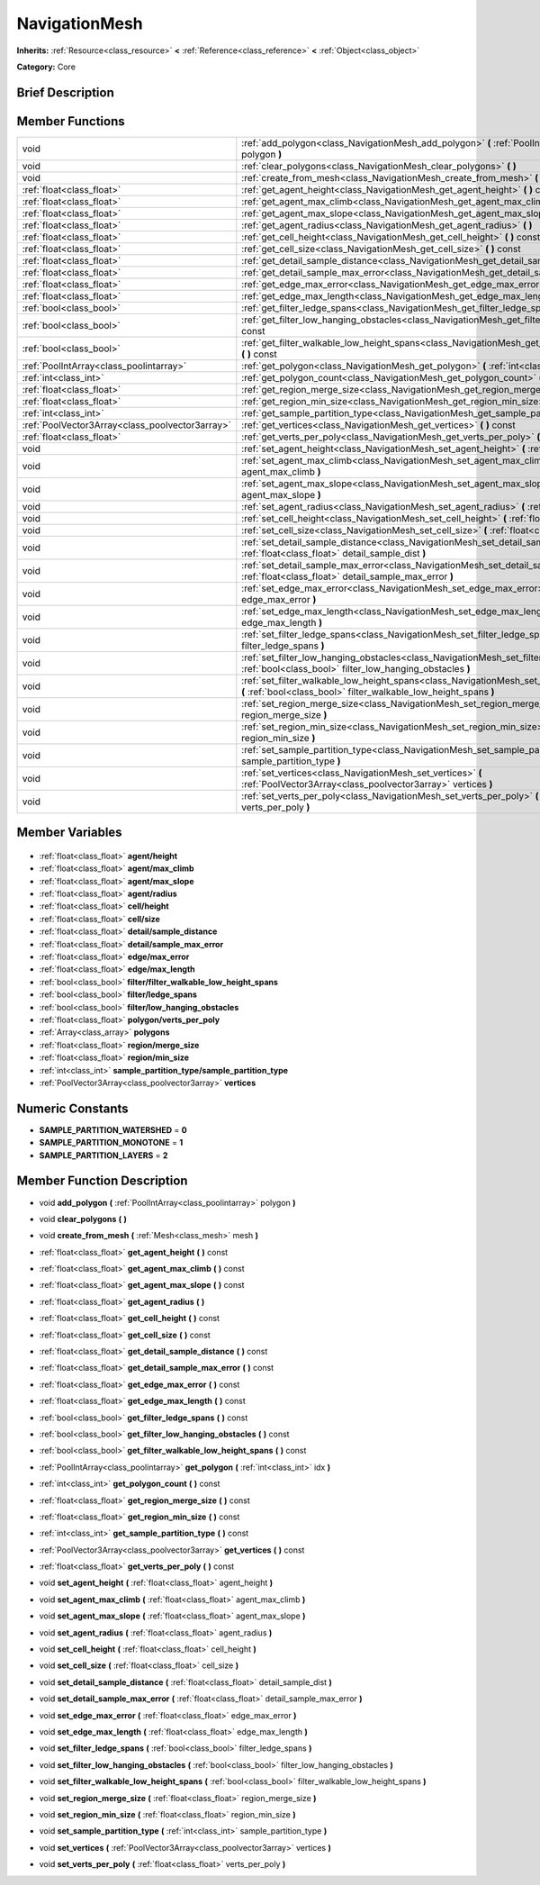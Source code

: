 .. Generated automatically by doc/tools/makerst.py in Godot's source tree.
.. DO NOT EDIT THIS FILE, but the NavigationMesh.xml source instead.
.. The source is found in doc/classes or modules/<name>/doc_classes.

.. _class_NavigationMesh:

NavigationMesh
==============

**Inherits:** :ref:`Resource<class_resource>` **<** :ref:`Reference<class_reference>` **<** :ref:`Object<class_object>`

**Category:** Core

Brief Description
-----------------



Member Functions
----------------

+--------------------------------------------------+-----------------------------------------------------------------------------------------------------------------------------------------------------------------------------+
| void                                             | :ref:`add_polygon<class_NavigationMesh_add_polygon>` **(** :ref:`PoolIntArray<class_poolintarray>` polygon **)**                                                            |
+--------------------------------------------------+-----------------------------------------------------------------------------------------------------------------------------------------------------------------------------+
| void                                             | :ref:`clear_polygons<class_NavigationMesh_clear_polygons>` **(** **)**                                                                                                      |
+--------------------------------------------------+-----------------------------------------------------------------------------------------------------------------------------------------------------------------------------+
| void                                             | :ref:`create_from_mesh<class_NavigationMesh_create_from_mesh>` **(** :ref:`Mesh<class_mesh>` mesh **)**                                                                     |
+--------------------------------------------------+-----------------------------------------------------------------------------------------------------------------------------------------------------------------------------+
| :ref:`float<class_float>`                        | :ref:`get_agent_height<class_NavigationMesh_get_agent_height>` **(** **)** const                                                                                            |
+--------------------------------------------------+-----------------------------------------------------------------------------------------------------------------------------------------------------------------------------+
| :ref:`float<class_float>`                        | :ref:`get_agent_max_climb<class_NavigationMesh_get_agent_max_climb>` **(** **)** const                                                                                      |
+--------------------------------------------------+-----------------------------------------------------------------------------------------------------------------------------------------------------------------------------+
| :ref:`float<class_float>`                        | :ref:`get_agent_max_slope<class_NavigationMesh_get_agent_max_slope>` **(** **)** const                                                                                      |
+--------------------------------------------------+-----------------------------------------------------------------------------------------------------------------------------------------------------------------------------+
| :ref:`float<class_float>`                        | :ref:`get_agent_radius<class_NavigationMesh_get_agent_radius>` **(** **)**                                                                                                  |
+--------------------------------------------------+-----------------------------------------------------------------------------------------------------------------------------------------------------------------------------+
| :ref:`float<class_float>`                        | :ref:`get_cell_height<class_NavigationMesh_get_cell_height>` **(** **)** const                                                                                              |
+--------------------------------------------------+-----------------------------------------------------------------------------------------------------------------------------------------------------------------------------+
| :ref:`float<class_float>`                        | :ref:`get_cell_size<class_NavigationMesh_get_cell_size>` **(** **)** const                                                                                                  |
+--------------------------------------------------+-----------------------------------------------------------------------------------------------------------------------------------------------------------------------------+
| :ref:`float<class_float>`                        | :ref:`get_detail_sample_distance<class_NavigationMesh_get_detail_sample_distance>` **(** **)** const                                                                        |
+--------------------------------------------------+-----------------------------------------------------------------------------------------------------------------------------------------------------------------------------+
| :ref:`float<class_float>`                        | :ref:`get_detail_sample_max_error<class_NavigationMesh_get_detail_sample_max_error>` **(** **)** const                                                                      |
+--------------------------------------------------+-----------------------------------------------------------------------------------------------------------------------------------------------------------------------------+
| :ref:`float<class_float>`                        | :ref:`get_edge_max_error<class_NavigationMesh_get_edge_max_error>` **(** **)** const                                                                                        |
+--------------------------------------------------+-----------------------------------------------------------------------------------------------------------------------------------------------------------------------------+
| :ref:`float<class_float>`                        | :ref:`get_edge_max_length<class_NavigationMesh_get_edge_max_length>` **(** **)** const                                                                                      |
+--------------------------------------------------+-----------------------------------------------------------------------------------------------------------------------------------------------------------------------------+
| :ref:`bool<class_bool>`                          | :ref:`get_filter_ledge_spans<class_NavigationMesh_get_filter_ledge_spans>` **(** **)** const                                                                                |
+--------------------------------------------------+-----------------------------------------------------------------------------------------------------------------------------------------------------------------------------+
| :ref:`bool<class_bool>`                          | :ref:`get_filter_low_hanging_obstacles<class_NavigationMesh_get_filter_low_hanging_obstacles>` **(** **)** const                                                            |
+--------------------------------------------------+-----------------------------------------------------------------------------------------------------------------------------------------------------------------------------+
| :ref:`bool<class_bool>`                          | :ref:`get_filter_walkable_low_height_spans<class_NavigationMesh_get_filter_walkable_low_height_spans>` **(** **)** const                                                    |
+--------------------------------------------------+-----------------------------------------------------------------------------------------------------------------------------------------------------------------------------+
| :ref:`PoolIntArray<class_poolintarray>`          | :ref:`get_polygon<class_NavigationMesh_get_polygon>` **(** :ref:`int<class_int>` idx **)**                                                                                  |
+--------------------------------------------------+-----------------------------------------------------------------------------------------------------------------------------------------------------------------------------+
| :ref:`int<class_int>`                            | :ref:`get_polygon_count<class_NavigationMesh_get_polygon_count>` **(** **)** const                                                                                          |
+--------------------------------------------------+-----------------------------------------------------------------------------------------------------------------------------------------------------------------------------+
| :ref:`float<class_float>`                        | :ref:`get_region_merge_size<class_NavigationMesh_get_region_merge_size>` **(** **)** const                                                                                  |
+--------------------------------------------------+-----------------------------------------------------------------------------------------------------------------------------------------------------------------------------+
| :ref:`float<class_float>`                        | :ref:`get_region_min_size<class_NavigationMesh_get_region_min_size>` **(** **)** const                                                                                      |
+--------------------------------------------------+-----------------------------------------------------------------------------------------------------------------------------------------------------------------------------+
| :ref:`int<class_int>`                            | :ref:`get_sample_partition_type<class_NavigationMesh_get_sample_partition_type>` **(** **)** const                                                                          |
+--------------------------------------------------+-----------------------------------------------------------------------------------------------------------------------------------------------------------------------------+
| :ref:`PoolVector3Array<class_poolvector3array>`  | :ref:`get_vertices<class_NavigationMesh_get_vertices>` **(** **)** const                                                                                                    |
+--------------------------------------------------+-----------------------------------------------------------------------------------------------------------------------------------------------------------------------------+
| :ref:`float<class_float>`                        | :ref:`get_verts_per_poly<class_NavigationMesh_get_verts_per_poly>` **(** **)** const                                                                                        |
+--------------------------------------------------+-----------------------------------------------------------------------------------------------------------------------------------------------------------------------------+
| void                                             | :ref:`set_agent_height<class_NavigationMesh_set_agent_height>` **(** :ref:`float<class_float>` agent_height **)**                                                           |
+--------------------------------------------------+-----------------------------------------------------------------------------------------------------------------------------------------------------------------------------+
| void                                             | :ref:`set_agent_max_climb<class_NavigationMesh_set_agent_max_climb>` **(** :ref:`float<class_float>` agent_max_climb **)**                                                  |
+--------------------------------------------------+-----------------------------------------------------------------------------------------------------------------------------------------------------------------------------+
| void                                             | :ref:`set_agent_max_slope<class_NavigationMesh_set_agent_max_slope>` **(** :ref:`float<class_float>` agent_max_slope **)**                                                  |
+--------------------------------------------------+-----------------------------------------------------------------------------------------------------------------------------------------------------------------------------+
| void                                             | :ref:`set_agent_radius<class_NavigationMesh_set_agent_radius>` **(** :ref:`float<class_float>` agent_radius **)**                                                           |
+--------------------------------------------------+-----------------------------------------------------------------------------------------------------------------------------------------------------------------------------+
| void                                             | :ref:`set_cell_height<class_NavigationMesh_set_cell_height>` **(** :ref:`float<class_float>` cell_height **)**                                                              |
+--------------------------------------------------+-----------------------------------------------------------------------------------------------------------------------------------------------------------------------------+
| void                                             | :ref:`set_cell_size<class_NavigationMesh_set_cell_size>` **(** :ref:`float<class_float>` cell_size **)**                                                                    |
+--------------------------------------------------+-----------------------------------------------------------------------------------------------------------------------------------------------------------------------------+
| void                                             | :ref:`set_detail_sample_distance<class_NavigationMesh_set_detail_sample_distance>` **(** :ref:`float<class_float>` detail_sample_dist **)**                                 |
+--------------------------------------------------+-----------------------------------------------------------------------------------------------------------------------------------------------------------------------------+
| void                                             | :ref:`set_detail_sample_max_error<class_NavigationMesh_set_detail_sample_max_error>` **(** :ref:`float<class_float>` detail_sample_max_error **)**                          |
+--------------------------------------------------+-----------------------------------------------------------------------------------------------------------------------------------------------------------------------------+
| void                                             | :ref:`set_edge_max_error<class_NavigationMesh_set_edge_max_error>` **(** :ref:`float<class_float>` edge_max_error **)**                                                     |
+--------------------------------------------------+-----------------------------------------------------------------------------------------------------------------------------------------------------------------------------+
| void                                             | :ref:`set_edge_max_length<class_NavigationMesh_set_edge_max_length>` **(** :ref:`float<class_float>` edge_max_length **)**                                                  |
+--------------------------------------------------+-----------------------------------------------------------------------------------------------------------------------------------------------------------------------------+
| void                                             | :ref:`set_filter_ledge_spans<class_NavigationMesh_set_filter_ledge_spans>` **(** :ref:`bool<class_bool>` filter_ledge_spans **)**                                           |
+--------------------------------------------------+-----------------------------------------------------------------------------------------------------------------------------------------------------------------------------+
| void                                             | :ref:`set_filter_low_hanging_obstacles<class_NavigationMesh_set_filter_low_hanging_obstacles>` **(** :ref:`bool<class_bool>` filter_low_hanging_obstacles **)**             |
+--------------------------------------------------+-----------------------------------------------------------------------------------------------------------------------------------------------------------------------------+
| void                                             | :ref:`set_filter_walkable_low_height_spans<class_NavigationMesh_set_filter_walkable_low_height_spans>` **(** :ref:`bool<class_bool>` filter_walkable_low_height_spans **)** |
+--------------------------------------------------+-----------------------------------------------------------------------------------------------------------------------------------------------------------------------------+
| void                                             | :ref:`set_region_merge_size<class_NavigationMesh_set_region_merge_size>` **(** :ref:`float<class_float>` region_merge_size **)**                                            |
+--------------------------------------------------+-----------------------------------------------------------------------------------------------------------------------------------------------------------------------------+
| void                                             | :ref:`set_region_min_size<class_NavigationMesh_set_region_min_size>` **(** :ref:`float<class_float>` region_min_size **)**                                                  |
+--------------------------------------------------+-----------------------------------------------------------------------------------------------------------------------------------------------------------------------------+
| void                                             | :ref:`set_sample_partition_type<class_NavigationMesh_set_sample_partition_type>` **(** :ref:`int<class_int>` sample_partition_type **)**                                    |
+--------------------------------------------------+-----------------------------------------------------------------------------------------------------------------------------------------------------------------------------+
| void                                             | :ref:`set_vertices<class_NavigationMesh_set_vertices>` **(** :ref:`PoolVector3Array<class_poolvector3array>` vertices **)**                                                 |
+--------------------------------------------------+-----------------------------------------------------------------------------------------------------------------------------------------------------------------------------+
| void                                             | :ref:`set_verts_per_poly<class_NavigationMesh_set_verts_per_poly>` **(** :ref:`float<class_float>` verts_per_poly **)**                                                     |
+--------------------------------------------------+-----------------------------------------------------------------------------------------------------------------------------------------------------------------------------+

Member Variables
----------------

  .. _class_NavigationMesh_agent/height:

- :ref:`float<class_float>` **agent/height**

  .. _class_NavigationMesh_agent/max_climb:

- :ref:`float<class_float>` **agent/max_climb**

  .. _class_NavigationMesh_agent/max_slope:

- :ref:`float<class_float>` **agent/max_slope**

  .. _class_NavigationMesh_agent/radius:

- :ref:`float<class_float>` **agent/radius**

  .. _class_NavigationMesh_cell/height:

- :ref:`float<class_float>` **cell/height**

  .. _class_NavigationMesh_cell/size:

- :ref:`float<class_float>` **cell/size**

  .. _class_NavigationMesh_detail/sample_distance:

- :ref:`float<class_float>` **detail/sample_distance**

  .. _class_NavigationMesh_detail/sample_max_error:

- :ref:`float<class_float>` **detail/sample_max_error**

  .. _class_NavigationMesh_edge/max_error:

- :ref:`float<class_float>` **edge/max_error**

  .. _class_NavigationMesh_edge/max_length:

- :ref:`float<class_float>` **edge/max_length**

  .. _class_NavigationMesh_filter/filter_walkable_low_height_spans:

- :ref:`bool<class_bool>` **filter/filter_walkable_low_height_spans**

  .. _class_NavigationMesh_filter/ledge_spans:

- :ref:`bool<class_bool>` **filter/ledge_spans**

  .. _class_NavigationMesh_filter/low_hanging_obstacles:

- :ref:`bool<class_bool>` **filter/low_hanging_obstacles**

  .. _class_NavigationMesh_polygon/verts_per_poly:

- :ref:`float<class_float>` **polygon/verts_per_poly**

  .. _class_NavigationMesh_polygons:

- :ref:`Array<class_array>` **polygons**

  .. _class_NavigationMesh_region/merge_size:

- :ref:`float<class_float>` **region/merge_size**

  .. _class_NavigationMesh_region/min_size:

- :ref:`float<class_float>` **region/min_size**

  .. _class_NavigationMesh_sample_partition_type/sample_partition_type:

- :ref:`int<class_int>` **sample_partition_type/sample_partition_type**

  .. _class_NavigationMesh_vertices:

- :ref:`PoolVector3Array<class_poolvector3array>` **vertices**


Numeric Constants
-----------------

- **SAMPLE_PARTITION_WATERSHED** = **0**
- **SAMPLE_PARTITION_MONOTONE** = **1**
- **SAMPLE_PARTITION_LAYERS** = **2**

Member Function Description
---------------------------

.. _class_NavigationMesh_add_polygon:

- void **add_polygon** **(** :ref:`PoolIntArray<class_poolintarray>` polygon **)**

.. _class_NavigationMesh_clear_polygons:

- void **clear_polygons** **(** **)**

.. _class_NavigationMesh_create_from_mesh:

- void **create_from_mesh** **(** :ref:`Mesh<class_mesh>` mesh **)**

.. _class_NavigationMesh_get_agent_height:

- :ref:`float<class_float>` **get_agent_height** **(** **)** const

.. _class_NavigationMesh_get_agent_max_climb:

- :ref:`float<class_float>` **get_agent_max_climb** **(** **)** const

.. _class_NavigationMesh_get_agent_max_slope:

- :ref:`float<class_float>` **get_agent_max_slope** **(** **)** const

.. _class_NavigationMesh_get_agent_radius:

- :ref:`float<class_float>` **get_agent_radius** **(** **)**

.. _class_NavigationMesh_get_cell_height:

- :ref:`float<class_float>` **get_cell_height** **(** **)** const

.. _class_NavigationMesh_get_cell_size:

- :ref:`float<class_float>` **get_cell_size** **(** **)** const

.. _class_NavigationMesh_get_detail_sample_distance:

- :ref:`float<class_float>` **get_detail_sample_distance** **(** **)** const

.. _class_NavigationMesh_get_detail_sample_max_error:

- :ref:`float<class_float>` **get_detail_sample_max_error** **(** **)** const

.. _class_NavigationMesh_get_edge_max_error:

- :ref:`float<class_float>` **get_edge_max_error** **(** **)** const

.. _class_NavigationMesh_get_edge_max_length:

- :ref:`float<class_float>` **get_edge_max_length** **(** **)** const

.. _class_NavigationMesh_get_filter_ledge_spans:

- :ref:`bool<class_bool>` **get_filter_ledge_spans** **(** **)** const

.. _class_NavigationMesh_get_filter_low_hanging_obstacles:

- :ref:`bool<class_bool>` **get_filter_low_hanging_obstacles** **(** **)** const

.. _class_NavigationMesh_get_filter_walkable_low_height_spans:

- :ref:`bool<class_bool>` **get_filter_walkable_low_height_spans** **(** **)** const

.. _class_NavigationMesh_get_polygon:

- :ref:`PoolIntArray<class_poolintarray>` **get_polygon** **(** :ref:`int<class_int>` idx **)**

.. _class_NavigationMesh_get_polygon_count:

- :ref:`int<class_int>` **get_polygon_count** **(** **)** const

.. _class_NavigationMesh_get_region_merge_size:

- :ref:`float<class_float>` **get_region_merge_size** **(** **)** const

.. _class_NavigationMesh_get_region_min_size:

- :ref:`float<class_float>` **get_region_min_size** **(** **)** const

.. _class_NavigationMesh_get_sample_partition_type:

- :ref:`int<class_int>` **get_sample_partition_type** **(** **)** const

.. _class_NavigationMesh_get_vertices:

- :ref:`PoolVector3Array<class_poolvector3array>` **get_vertices** **(** **)** const

.. _class_NavigationMesh_get_verts_per_poly:

- :ref:`float<class_float>` **get_verts_per_poly** **(** **)** const

.. _class_NavigationMesh_set_agent_height:

- void **set_agent_height** **(** :ref:`float<class_float>` agent_height **)**

.. _class_NavigationMesh_set_agent_max_climb:

- void **set_agent_max_climb** **(** :ref:`float<class_float>` agent_max_climb **)**

.. _class_NavigationMesh_set_agent_max_slope:

- void **set_agent_max_slope** **(** :ref:`float<class_float>` agent_max_slope **)**

.. _class_NavigationMesh_set_agent_radius:

- void **set_agent_radius** **(** :ref:`float<class_float>` agent_radius **)**

.. _class_NavigationMesh_set_cell_height:

- void **set_cell_height** **(** :ref:`float<class_float>` cell_height **)**

.. _class_NavigationMesh_set_cell_size:

- void **set_cell_size** **(** :ref:`float<class_float>` cell_size **)**

.. _class_NavigationMesh_set_detail_sample_distance:

- void **set_detail_sample_distance** **(** :ref:`float<class_float>` detail_sample_dist **)**

.. _class_NavigationMesh_set_detail_sample_max_error:

- void **set_detail_sample_max_error** **(** :ref:`float<class_float>` detail_sample_max_error **)**

.. _class_NavigationMesh_set_edge_max_error:

- void **set_edge_max_error** **(** :ref:`float<class_float>` edge_max_error **)**

.. _class_NavigationMesh_set_edge_max_length:

- void **set_edge_max_length** **(** :ref:`float<class_float>` edge_max_length **)**

.. _class_NavigationMesh_set_filter_ledge_spans:

- void **set_filter_ledge_spans** **(** :ref:`bool<class_bool>` filter_ledge_spans **)**

.. _class_NavigationMesh_set_filter_low_hanging_obstacles:

- void **set_filter_low_hanging_obstacles** **(** :ref:`bool<class_bool>` filter_low_hanging_obstacles **)**

.. _class_NavigationMesh_set_filter_walkable_low_height_spans:

- void **set_filter_walkable_low_height_spans** **(** :ref:`bool<class_bool>` filter_walkable_low_height_spans **)**

.. _class_NavigationMesh_set_region_merge_size:

- void **set_region_merge_size** **(** :ref:`float<class_float>` region_merge_size **)**

.. _class_NavigationMesh_set_region_min_size:

- void **set_region_min_size** **(** :ref:`float<class_float>` region_min_size **)**

.. _class_NavigationMesh_set_sample_partition_type:

- void **set_sample_partition_type** **(** :ref:`int<class_int>` sample_partition_type **)**

.. _class_NavigationMesh_set_vertices:

- void **set_vertices** **(** :ref:`PoolVector3Array<class_poolvector3array>` vertices **)**

.. _class_NavigationMesh_set_verts_per_poly:

- void **set_verts_per_poly** **(** :ref:`float<class_float>` verts_per_poly **)**



